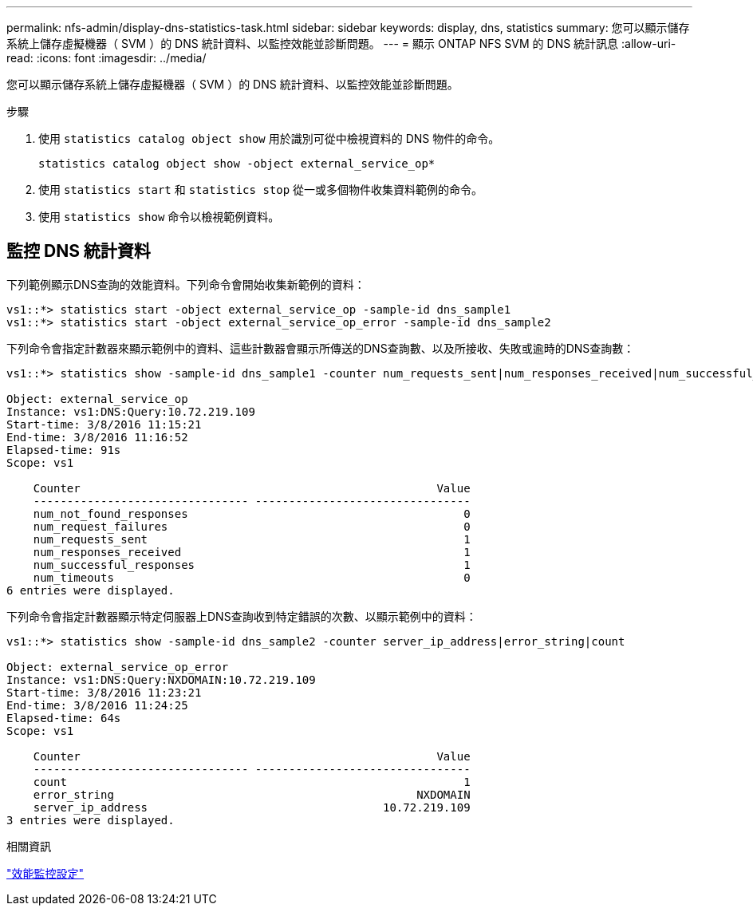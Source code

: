 ---
permalink: nfs-admin/display-dns-statistics-task.html 
sidebar: sidebar 
keywords: display, dns, statistics 
summary: 您可以顯示儲存系統上儲存虛擬機器（ SVM ）的 DNS 統計資料、以監控效能並診斷問題。 
---
= 顯示 ONTAP NFS SVM 的 DNS 統計訊息
:allow-uri-read: 
:icons: font
:imagesdir: ../media/


[role="lead"]
您可以顯示儲存系統上儲存虛擬機器（ SVM ）的 DNS 統計資料、以監控效能並診斷問題。

.步驟
. 使用 `statistics catalog object show` 用於識別可從中檢視資料的 DNS 物件的命令。
+
`statistics catalog object show -object external_service_op*`

. 使用 `statistics start` 和 `statistics stop` 從一或多個物件收集資料範例的命令。
. 使用 `statistics show` 命令以檢視範例資料。




== 監控 DNS 統計資料

下列範例顯示DNS查詢的效能資料。下列命令會開始收集新範例的資料：

[listing]
----
vs1::*> statistics start -object external_service_op -sample-id dns_sample1
vs1::*> statistics start -object external_service_op_error -sample-id dns_sample2
----
下列命令會指定計數器來顯示範例中的資料、這些計數器會顯示所傳送的DNS查詢數、以及所接收、失敗或逾時的DNS查詢數：

[listing]
----
vs1::*> statistics show -sample-id dns_sample1 -counter num_requests_sent|num_responses_received|num_successful_responses|num_timeouts|num_request_failures|num_not_found_responses

Object: external_service_op
Instance: vs1:DNS:Query:10.72.219.109
Start-time: 3/8/2016 11:15:21
End-time: 3/8/2016 11:16:52
Elapsed-time: 91s
Scope: vs1

    Counter                                                     Value
    -------------------------------- --------------------------------
    num_not_found_responses                                         0
    num_request_failures                                            0
    num_requests_sent                                               1
    num_responses_received                                          1
    num_successful_responses                                        1
    num_timeouts                                                    0
6 entries were displayed.
----
下列命令會指定計數器顯示特定伺服器上DNS查詢收到特定錯誤的次數、以顯示範例中的資料：

[listing]
----
vs1::*> statistics show -sample-id dns_sample2 -counter server_ip_address|error_string|count

Object: external_service_op_error
Instance: vs1:DNS:Query:NXDOMAIN:10.72.219.109
Start-time: 3/8/2016 11:23:21
End-time: 3/8/2016 11:24:25
Elapsed-time: 64s
Scope: vs1

    Counter                                                     Value
    -------------------------------- --------------------------------
    count                                                           1
    error_string                                             NXDOMAIN
    server_ip_address                                   10.72.219.109
3 entries were displayed.
----
.相關資訊
link:../performance-config/index.html["效能監控設定"]
